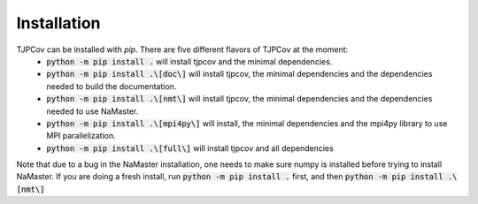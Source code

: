 ************
Installation
************
TJPCov can be installed with `pip`. There are five different flavors of TJPCov at the moment:
 - :code:`python -m pip install .` will install tjpcov and the minimal dependencies.
 - :code:`python -m pip install .\[doc\]` will install tjpcov, the minimal dependencies and the dependencies needed to build the documentation.
 - :code:`python -m pip install .\[nmt\]` will install tjpcov, the minimal dependencies and the dependencies needed to use NaMaster.
 - :code:`python -m pip install .\[mpi4py\]` will install, the minimal dependencies and the mpi4py library to use MPI parallelization.
 - :code:`python -m pip install .\[full\]` will install tjpcov and all dependencies

Note that due to a bug in the NaMaster installation, one needs to make sure
numpy is installed before trying to install NaMaster. If you are doing a fresh
install, run :code:`python -m pip install .` first, and then :code:`python -m pip install .\[nmt\]`
